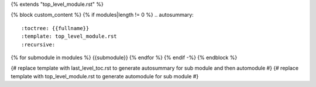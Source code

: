 {% extends "top_level_module.rst" %}

{% block custom_content %}
{% if modules|length != 0 %}
.. autosummary::
  :toctree: {{fullname}}
  :template: top_level_module.rst
  :recursive:
  
{% for submodule in modules %}  {{submodule}}
{% endfor %}
{% endif -%}
{% endblock %}


{# replace template with last_level_toc.rst to generate autosummary for sub module and then automodule #}
{# replace template with top_level_module.rst to generate automodule for sub module #}